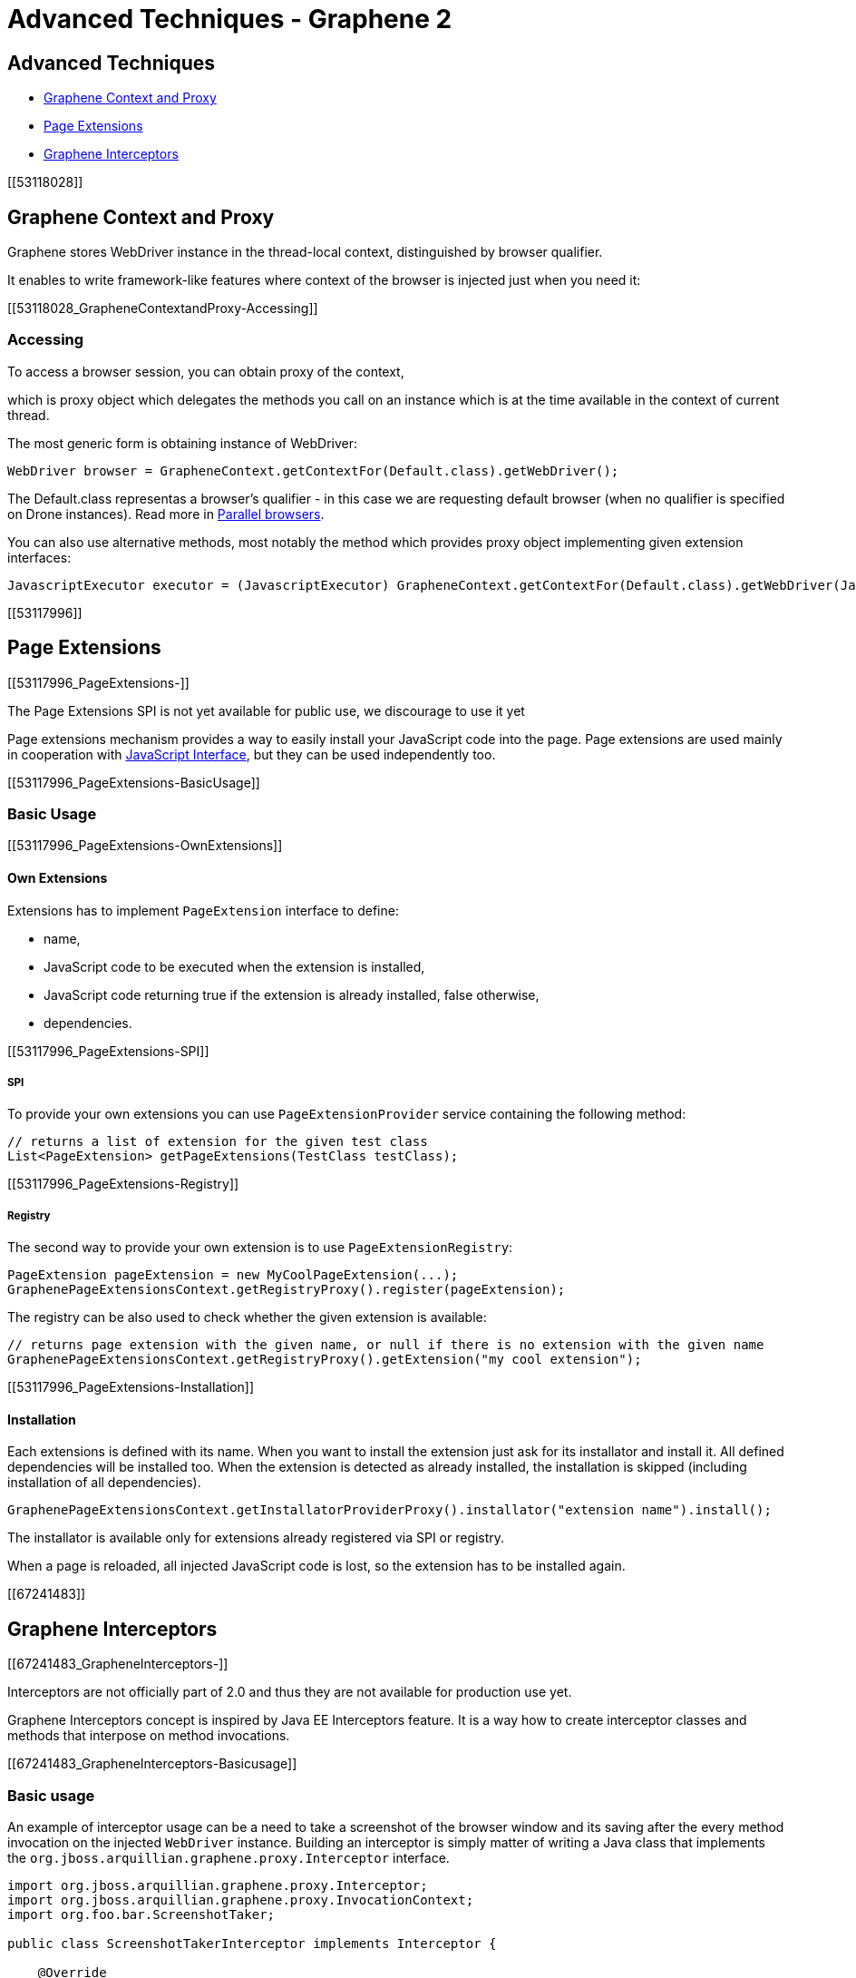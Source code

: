 Advanced Techniques - Graphene 2
================================

[[advanced-techniques]]
Advanced Techniques
-------------------

* link:#53118028[Graphene Context and Proxy]
* link:#53117996[Page Extensions]
* link:#67241483[Graphene Interceptors]

[[53118028]]
[[graphene-context-and-proxy]]
Graphene Context and Proxy
--------------------------

Graphene stores WebDriver instance in the thread-local context,
distinguished by browser qualifier.

It enables to write framework-like features where context of the browser
is injected just when you need it:

[[53118028_GrapheneContextandProxy-Accessing]]
[[accessing]]
Accessing
~~~~~~~~~

To access a browser session, you can obtain proxy of the context,

which is proxy object which delegates the methods you call on an
instance which is at the time available in the context of current
thread.

The most generic form is obtaining instance of WebDriver:

[source,java]
----
WebDriver browser = GrapheneContext.getContextFor(Default.class).getWebDriver();
----

The Default.class representas a browser's qualifier - in this case we
are requesting default browser (when no qualifier is specified on Drone
instances). Read more
in https://docs.jboss.org/author/display/ARQGRA2/Parallel+browsers[Parallel
browsers].

You can also use alternative methods, most notably the method which
provides proxy object implementing given extension interfaces:

[source,java]
----
JavascriptExecutor executor = (JavascriptExecutor) GrapheneContext.getContextFor(Default.class).getWebDriver(JavascriptExecutor.class)
----

[[53117996]]
[[page-extensions]]
Page Extensions
---------------

[[53117996_PageExtensions-]]
[[the-page-extensions-spi-is-not-yet-available-for-public-use-we-discourage-to-use-it-yet]]
The Page Extensions SPI is not yet available for public use, we
discourage to use it yet

Page extensions mechanism provides a way to easily install your
JavaScript code into the page. Page extensions are used mainly in
cooperation with
https://docs.jboss.org/author/display/ARQGRA2/JavaScript+Interface[JavaScript
Interface], but they can be used independently too.

[[53117996_PageExtensions-BasicUsage]]
[[basic-usage]]
Basic Usage
~~~~~~~~~~~

[[53117996_PageExtensions-OwnExtensions]]
[[own-extensions]]
Own Extensions
^^^^^^^^^^^^^^

Extensions has to implement `PageExtension` interface to define:

* name,
* JavaScript code to be executed when the extension is installed,
* JavaScript code returning true if the extension is already installed,
false otherwise,
* dependencies.

[[53117996_PageExtensions-SPI]]
[[spi]]
SPI
+++

To provide your own extensions you can use `PageExtensionProvider`
service containing the following method:

[source,java]
----
// returns a list of extension for the given test class
List<PageExtension> getPageExtensions(TestClass testClass);
----

[[53117996_PageExtensions-Registry]]
[[registry]]
Registry
++++++++

The second way to provide your own extension is to use
`PageExtensionRegistry`:

[source,java]
----
PageExtension pageExtension = new MyCoolPageExtension(...);
GraphenePageExtensionsContext.getRegistryProxy().register(pageExtension);
----

The registry can be also used to check whether the given extension is
available:

[source,java]
----
// returns page extension with the given name, or null if there is no extension with the given name
GraphenePageExtensionsContext.getRegistryProxy().getExtension("my cool extension");
----

[[53117996_PageExtensions-Installation]]
[[installation]]
Installation
^^^^^^^^^^^^

Each extensions is defined with its name. When you want to install the
extension just ask for its installator and install it. All defined
dependencies will be installed too. When the extension is detected as
already installed, the installation is skipped (including installation
of all dependencies).

[source,java]
----
GraphenePageExtensionsContext.getInstallatorProviderProxy().installator("extension name").install();
----

The installator is available only for extensions already registered via
SPI or registry.

When a page is reloaded, all injected JavaScript code is lost, so the
extension has to be installed again.

[[67241483]]
[[graphene-interceptors]]
Graphene Interceptors
---------------------

[[67241483_GrapheneInterceptors-]]
[[interceptors-are-not-officially-part-of-2.0-and-thus-they-are-not-available-for-production-use-yet.]]
Interceptors are not officially part of 2.0 and thus they are not
available for production use yet.

Graphene Interceptors concept is inspired by Java EE Interceptors
feature. It is a way how to create interceptor classes and methods that
interpose on method invocations.

[[67241483_GrapheneInterceptors-Basicusage]]
[[basic-usage-1]]
Basic usage
~~~~~~~~~~~

An example of interceptor usage can be a need to take a screenshot of
the browser window and its saving after the every method invocation on
the injected `WebDriver` instance. Building an interceptor is simply
matter of writing a Java class that implements
the `org.jboss.arquillian.graphene.proxy.Interceptor` interface.

[source,java]
----
import org.jboss.arquillian.graphene.proxy.Interceptor;
import org.jboss.arquillian.graphene.proxy.InvocationContext;
import org.foo.bar.ScreenshotTaker;

public class ScreenshotTakerInterceptor implements Interceptor {

    @Override
    public Object intercept(final InvocationContext context) {
        ScreenshotTaker.takeScreenshot();
        return context.invoke();
    }
}
----

Each implementor must satisfy, that in the `intercept` method body will
be called at least once method from current context:
`InvocationContext#invoke()`.

Secondly, the interceptor needs to be registered. Currently this can be
achieved like in the following listing:

[source,java]
----
@Drone
WebDriver browser;

public void beforeSomething() {
    GrapheneProxyInstance proxy = (GrapheneProxyInstance) browser;
    proxy.registerInterceptor(new ScreenshotTakerInterceptor());
}
----

In the example above the interceptor was registered to the `WebDriver`
instance, thus all method invocations on that object will be
intercepted. Note that you can register the interceptor to any object
which can be casted to `GrapheneProxyInstance`. For instance to Page
Objects.

You can use `GrapheneProxyInstance#unregisterInterceptor` method to
unregister previously registered interceptor.

Have an inspiration in `StaleElementInterceptor`
(https://github.com/arquillian/arquillian-graphene/blob/master/impl/src/main/java/org/jboss/arquillian/graphene/enricher/StaleElementInterceptor.java[here]),
Graphene way of protecting the elements from
`StaleElementReferenceException`.
